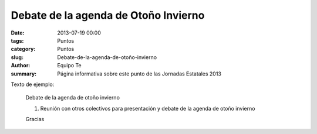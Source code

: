 Debate de la agenda de Otoño Invierno
#####################################

:date: 2013-07-19 00:00
:tags: Puntos
:category: Puntos
:slug: Debate-de-la-agenda-de-otoño-invierno
:author: Equipo Te
:summary: Página informativa sobre este punto de las Jornadas Estatales 2013

Texto de ejemplo:

    Debate de la agenda de otoño invierno

    #. Reunión con otros colectivos para presentación y debate de la agenda de otoño invierno

    Gracias
